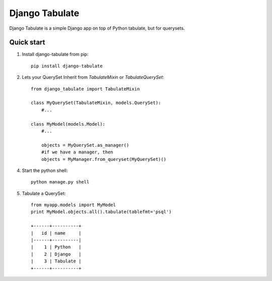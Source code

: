 =====
Django Tabulate
=====

Django Tabulate is a simple Django app on top of Python tabulate, but for querysets.

Quick start
-----------

1. Install django-tabulate from pip::

    pip install django-tabulate

2. Lets your QuerySet Inherit from `TabulateMixin` or `TabulateQuerySet`::

    from django_tabulate import TabulateMixin

    class MyQuerySet(TabulateMixin, models.QuerySet):
        #...

    class MyModel(models.Model):
        #...

        objects = MyQuerySet.as_manager()
        #if we have a manager, then
        objects = MyManager.from_queryset(MyQuerySet)()

4. Start the python shell::
    
    python manage.py shell

5. Tabulate a QuerySet::
    
    from myapp.models import MyModel
    print MyModel.objects.all().tabulate(tablefmt='psql')

    +------+----------+
    |   id | name     |
    |------+----------|
    |    1 | Python   |
    |    2 | Django   |
    |    3 | Tabulate |
    +------+----------+
